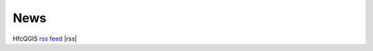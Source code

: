 News
====

HfcQGIS `rss feed <https://hfcqgis.opendatasicilia.it/it/latest/index.rss>`_ |rss|


        
.. feed::
    :rss: index.rss
    :title: HfcQGIG News
    :link:  http://hfcqgis.opendatasicilia.it

    news/novita_32
    news/novita_34








 .. |rss| image:: img/rss.png
         :target: https://hfcqgis.opendatasicilia.it/it/latest/index.rss
